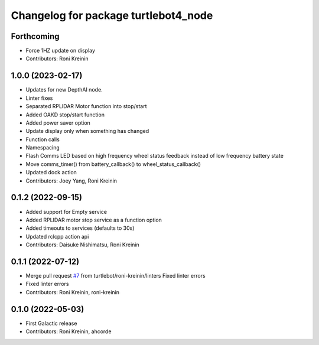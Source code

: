^^^^^^^^^^^^^^^^^^^^^^^^^^^^^^^^^^^^^
Changelog for package turtlebot4_node
^^^^^^^^^^^^^^^^^^^^^^^^^^^^^^^^^^^^^

Forthcoming
-----------
* Force 1HZ update on display
* Contributors: Roni Kreinin

1.0.0 (2023-02-17)
------------------
* Updates for new DepthAI node.
* Linter fixes
* Separated RPLIDAR Motor function into stop/start
* Added OAKD stop/start function
* Added power saver option
* Update display only when something has changed
* Function calls
* Namespacing
* Flash Comms LED based on high frequency wheel status feedback instead of low frequency battery state
* Move comms_timer() from battery_callback() to wheel_status_callback()
* Updated dock action
* Contributors: Joey Yang, Roni Kreinin

0.1.2 (2022-09-15)
------------------
* Added support for Empty service
* Added RPLIDAR motor stop service as a function option
* Added timeouts to services (defaults to 30s)
* Updated rclcpp action api
* Contributors: Daisuke Nishimatsu, Roni Kreinin

0.1.1 (2022-07-12)
------------------
* Merge pull request `#7 <https://github.com/turtlebot/turtlebot4/issues/7>`_ from turtlebot/roni-kreinin/linters
  Fixed linter errors
* Fixed linter errors
* Contributors: Roni Kreinin, roni-kreinin

0.1.0 (2022-05-03)
------------------
* First Galactic release
* Contributors: Roni Kreinin, ahcorde
